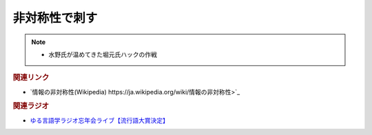 非対称性で刺す
==========================================
.. note:: 
  * 水野氏が温めてきた堀元氏ハックの作戦

.. rubric:: 関連リンク
* `情報の非対称性(Wikipedia) https://ja.wikipedia.org/wiki/情報の非対称性>`_ 

.. rubric:: 関連ラジオ
* `ゆる言語学ラジオ忘年会ライブ【流行語大賞決定】`_

.. _ゆる言語学ラジオ忘年会ライブ【流行語大賞決定】: https://www.youtube.com/watch?v=poT4BzX7e_Q
